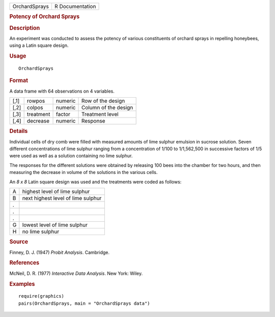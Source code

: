 .. container::

   ============= ===============
   OrchardSprays R Documentation
   ============= ===============

   .. rubric:: Potency of Orchard Sprays
      :name: potency-of-orchard-sprays

   .. rubric:: Description
      :name: description

   An experiment was conducted to assess the potency of various
   constituents of orchard sprays in repelling honeybees, using a Latin
   square design.

   .. rubric:: Usage
      :name: usage

   ::

      OrchardSprays

   .. rubric:: Format
      :name: format

   A data frame with 64 observations on 4 variables.

   ==== ========= ======= ====================
   [,1] rowpos    numeric Row of the design
   [,2] colpos    numeric Column of the design
   [,3] treatment factor  Treatment level
   [,4] decrease  numeric Response
   ==== ========= ======= ====================

   .. rubric:: Details
      :name: details

   Individual cells of dry comb were filled with measured amounts of
   lime sulphur emulsion in sucrose solution. Seven different
   concentrations of lime sulphur ranging from a concentration of 1/100
   to 1/1,562,500 in successive factors of 1/5 were used as well as a
   solution containing no lime sulphur.

   The responses for the different solutions were obtained by releasing
   100 bees into the chamber for two hours, and then measuring the
   decrease in volume of the solutions in the various cells.

   An *8 x 8* Latin square design was used and the treatments were coded
   as follows:

   = ==================================
   A highest level of lime sulphur
   B next highest level of lime sulphur
   . 
   . 
   . 
   G lowest level of lime sulphur
   H no lime sulphur
   = ==================================

   .. rubric:: Source
      :name: source

   Finney, D. J. (1947) *Probit Analysis*. Cambridge.

   .. rubric:: References
      :name: references

   McNeil, D. R. (1977) *Interactive Data Analysis*. New York: Wiley.

   .. rubric:: Examples
      :name: examples

   ::

      require(graphics)
      pairs(OrchardSprays, main = "OrchardSprays data")
